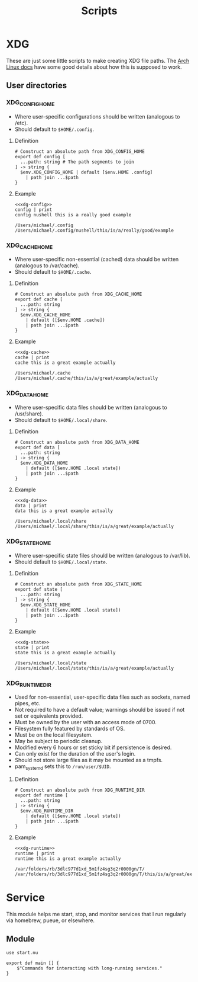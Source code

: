 #+title: Scripts
#+description: These are little modules I'd like to include in my nushell config

* XDG

These are just some little scripts to make creating XDG file paths. The [[https://wiki.archlinux.org/title/XDG_Base_Directory][Arch Linux docs]] have some good details about how this is supposed to work.

** User directories

*** XDG_CONFIG_HOME

- Where user-specific configurations should be written (analogous to /etc).
- Should default to =$HOME/.config=.

**** Definition

#+name: xdg-config
#+begin_src nushell :tangle new-xdg.nu :exports code :noweb-ref xdg-config
# Construct an absolute path from XDG_CONFIG_HOME
export def config [
  ...path: string # The path segments to join
] -> string {
  $env.XDG_CONFIG_HOME | default [$env.HOME .config]
    | path join ...$path
}
#+end_src

#+RESULTS: xdg-config

**** Example

#+name: xdg-config-example
#+begin_src nushell :noweb yes
<<xdg-config>>
config | print
config nushell this is a really good example
#+end_src

#+RESULTS: xdg-config-example
: /Users/michael/.config
: /Users/michael/.config/nushell/this/is/a/really/good/example

*** XDG_CACHE_HOME

- Where user-specific non-essential (cached) data should be written (analogous to /var/cache).
- Should default to =$HOME/.cache=.

**** Definition

#+name: xdg-cache
#+begin_src nushell :tangle new-xdg.nu :exports code
# Construct an absolute path from XDG_CACHE_HOME
export def cache [
  ...path: string
] -> string {
  $env.XDG_CACHE_HOME
    | default ([$env.HOME .cache])
    | path join ...$path
}
#+end_src

#+RESULTS: xdg-cache

**** Example

#+name: xdg-cache-example
#+begin_src nushell :noweb yes
<<xdg-cache>>
cache | print
cache this is a great example actually
#+end_src

#+RESULTS: xdg-cache-example
: /Users/michael/.cache
: /Users/michael/.cache/this/is/a/great/example/actually

*** XDG_DATA_HOME

- Where user-specific data files should be written (analogous to /usr/share).
- Should default to =$HOME/.local/share=.

**** Definition

#+name: xdg-data
#+begin_src nushell :tangle new-xdg.nu
# Construct an absolute path from XDG_DATA_HOME
export def data [
  ...path: string
] -> string {
  $env.XDG_DATA_HOME
    | default ([$env.HOME .local state])
    | path join ...$path
}
#+end_src

#+RESULTS: xdg-data

**** Example

#+name: xdg-data-example
#+begin_src nushell :noweb yes
<<xdg-data>>
data | print
data this is a great example actually
#+end_src

#+RESULTS: xdg-data-example
: /Users/michael/.local/share
: /Users/michael/.local/share/this/is/a/great/example/actually


*** XDG_STATE_HOME

- Where user-specific state files should be written (analogous to /var/lib).
- Should default to =$HOME/.local/state=.

**** Definition

#+name: xdg-state
#+begin_src nushell :tangle new-xdg.nu
# Construct an absolute path from XDG_STATE_HOME
export def state [
  ...path: string
] -> string {
  $env.XDG_STATE_HOME
    | default ([$env.HOME .local state])
    | path join ...$path
}
#+end_src

#+RESULTS: xdg-state

**** Example

#+name: xdg-state-example
#+begin_src nushell :noweb yes
<<xdg-state>>
state | print
state this is a great example actually
#+end_src

#+RESULTS: xdg-state-example
: /Users/michael/.local/state
: /Users/michael/.local/state/this/is/a/great/example/actually


*** XDG_RUNTIME_DIR

- Used for non-essential, user-specific data files such as sockets, named pipes, etc.
- Not required to have a default value; warnings should be issued if not set or equivalents provided.
- Must be owned by the user with an access mode of 0700.
- Filesystem fully featured by standards of OS.
- Must be on the local filesystem.
- May be subject to periodic cleanup.
- Modified every 6 hours or set sticky bit if persistence is desired.
- Can only exist for the duration of the user's login.
- Should not store large files as it may be mounted as a tmpfs.
- pam_systemd sets this to =/run/user/$UID=.

**** Definition

#+name: xdg-runtime
#+begin_src nushell :tangle new-xdg.nu :exports code
# Construct an absolute path from XDG_RUNTIME_DIR
export def runtime [
  ...path: string
] -> string {
  $env.XDG_RUNTIME_DIR
    | default ([$env.HOME .local state])
    | path join ...$path
}
#+end_src

#+RESULTS: xdg-runtime

**** Example

#+name: xdg-runtime-example
#+begin_src nushell :noweb yes
<<xdg-runtime>>
runtime | print
runtime this is a great example actually
#+end_src

#+RESULTS: xdg-runtime-example
: /var/folders/rb/3dlc977d1xd_5m1fz4sg3q2r0000gn/T/
: /var/folders/rb/3dlc977d1xd_5m1fz4sg3q2r0000gn/T/this/is/a/great/example/actually



* Service

This module helps me start, stop, and monitor services that I run regularly via homebrew, pueue, or elsewhere.

** Module

#+name: service-module
#+begin_src nushell :tangle service/mod.nu :mkdirp t
use start.nu

export def main [] {
    $"Commands for interacting with long-running services."
}
#+end_src

#+RESULTS: service-module

